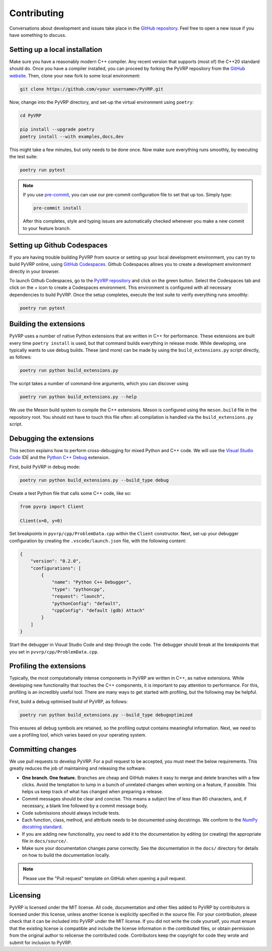 Contributing
============

Conversations about development and issues take place in the `GitHub repository <https://github.com/PyVRP/PyVRP/>`_.
Feel free to open a new issue if you have something to discuss.


Setting up a local installation
-------------------------------

Make sure you have a reasonably modern C++ compiler.
Any recent version that supports (most of) the C++20 standard should do.
Once you have a compiler installed, you can proceed by forking the PyVRP repository from the `GitHub website <https://github.com/PyVRP/PyVRP/fork>`_.
Then, clone your new fork to some local environment:

.. code-block:: shell

   git clone https://github.com/<your username>/PyVRP.git

Now, change into the PyVRP directory, and set-up the virtual environment using ``poetry``:

.. code-block:: shell

   cd PyVRP

   pip install --upgrade poetry
   poetry install --with examples,docs,dev

This might take a few minutes, but only needs to be done once.
Now make sure everything runs smoothly, by executing the test suite:

.. code-block:: shell

   poetry run pytest

.. note::

   If you use `pre-commit <https://pre-commit.com/>`_, you can use our pre-commit configuration file to set that up too.
   Simply type:

   .. code-block:: shell

      pre-commit install

   After this completes, style and typing issues are automatically checked whenever you make a new commit to your feature branch.


Setting up Github Codespaces
----------------------------

If you are having trouble building PyVRP from source or setting up your local development environment, you can try to build PyVRP online, using `GitHub Codespaces <https://docs.github.com/en/codespaces>`_.
Github Codespaces allows you to create a development environment directly in your browser.

To launch Github Codespaces, go to the `PyVRP repository <https://github.com/PyVRP/PyVRP>`_ and click on the green button.
Select the Codespaces tab and click on the `+` icon to create a Codespaces environment.
This environment is configured with all necessary dependencies to build PyVRP.
Once the setup completes, execute the test suite to verify everything runs smoothly:

.. code-block:: shell

   poetry run pytest


Building the extensions
-----------------------

PyVRP uses a number of native Python extensions that are written in C++ for performance.
These extensions are built every time ``poetry install`` is used, but that command builds everything in release mode.
While developing, one typically wants to use debug builds.
These (and more) can be made by using the ``build_extensions.py`` script directly, as follows:

.. code-block:: shell

   poetry run python build_extensions.py

The script takes a number of command-line arguments, which you can discover using

.. code-block:: shell

   poetry run python build_extensions.py --help

We use the Meson build system to compile the C++ extensions.
Meson is configured using the ``meson.build`` file in the repository root. 
You should not have to touch this file often: all compilation is handled via the ``build_extensions.py`` script.


Debugging the extensions
------------------------

This section explains how to perform cross-debugging for mixed Python and C++ code.
We will use the `Visual Studio Code <https://code.visualstudio.com/>`_ IDE and the `Python C++ Debug <https://github.com/benibenj/vscode-pythonCpp>`_ extension.

First, build PyVRP in debug mode:

.. code-block:: shell

   poetry run python build_extensions.py --build_type debug

Create a test Python file that calls some C++ code, like so:

.. code-block:: python

   from pyvrp import Client

   Client(x=0, y=0)

Set breakpoints in ``pyvrp/cpp/ProblemData.cpp`` within the ``Client`` constructor.
Next, set-up your debugger configuration by creating the ``.vscode/launch.json`` file, with the following content:

.. code-block:: json

   {
       "version": "0.2.0",
       "configurations": [
           {
               "name": "Python C++ Debugger",
               "type": "pythoncpp",
               "request": "launch",
               "pythonConfig": "default",
               "cppConfig": "default (gdb) Attach"
           }
       ]
   }

Start the debugger in Visual Studio Code and step through the code.
The debugger should break at the breakpoints that you set in ``pvvrp/cpp/ProblemData.cpp``.


Profiling the extensions
------------------------

Typically, the most computationally intense components in PyVRP are written in C++, as native extensions.
While developing new functionality that touches the C++ components, it is important to pay attention to performance.
For this, profiling is an incredibly useful tool.
There are many ways to get started with profiling, but the following may be helpful.

First, build a debug optimised build of PyVRP, as follows:

.. code-block:: shell

   poetry run python build_extensions.py --build_type debugoptimized

This ensures all debug symbols are retained, so the profiling output contains meaningful information.
Next, we need to use a profiling tool, which varies based on your operating system.

.. md-tab-set::

    .. md-tab-item:: Linux

        Make sure you install ``perf``, the Linux profiling tool.
        Now, all we need to do is let ``perf`` record PyVRP doing some work, like for example:

        .. code-block:: shell

            poetry run perf record bench instances/VRPTW/RC2_10_5.vrp --seed 6 --round_func dimacs --max_runtime 5

        The resulting ``perf.data`` file will contain all relevant profiling results.
        Such a file can be inspected using ``perf`` on the command line, or with a GUI using, for example, KDAB's `hotspot <https://github.com/KDAB/hotspot>`_ program.

    .. md-tab-item:: macOS

        macOS comes with a profiling tool named Instruments, which is bundled inside Apple's `Xcode <https://developer.apple.com/xcode/>`_.
        First, make sure you have Xcode installed.
        Now, run PyVRP for a period of time long enough that we can attach to the corresponding process, like for example:

        .. code-block:: shell

            poetry run bench instances/VRPTW/RC2_10_5.vrp --seed 6 --round_func dimacs --max_runtime 60

        Next, open the Instruments application.
        Select the "CPU Profiler" template, click on the search bar at the top of the window, and select the corresponding Python process as your target, which is usually the most recent one.
        Start profiling by clicking on the red circle in the top-left corner.
        Once you are ready, you can stop the profiling and analyze the results.

Committing changes
------------------

We use pull requests to develop PyVRP.
For a pull request to be accepted, you must meet the below requirements.
This greatly reduces the job of maintaining and releasing the software.

- **One branch. One feature.**
  Branches are cheap and GitHub makes it easy to merge and delete branches with a few clicks.
  Avoid the temptation to lump in a bunch of unrelated changes when working on a feature, if possible.
  This helps us keep track of what has changed when preparing a release.
- Commit messages should be clear and concise.
  This means a subject line of less than 80 characters, and, if necessary, a blank line followed by a commit message body.
- Code submissions should always include tests.
- Each function, class, method, and attribute needs to be documented using docstrings.
  We conform to the `NumPy docstring standard <https://numpydoc.readthedocs.io/en/latest/format.html#docstring-standard>`_.
- If you are adding new functionality, you need to add it to the documentation by editing (or creating) the appropriate file in ``docs/source/``.
- Make sure your documentation changes parse correctly.
  See the documentation in the ``docs/`` directory for details on how to build the documentation locally.

.. note::

   Please use the "Pull request" template on GitHub when opening a pull request.


Licensing
---------

PyVRP is licensed under the MIT license.
All code, documentation and other files added to PyVRP by contributors is licensed under this license, unless another license is explicitly specified in the source file.
For your contribution, please check that it can be included into PyVRP under the MIT license.
If you did not write the code yourself, you must ensure that the existing license is compatible and include the license information in the contributed files, or obtain permission from the original author to relicense the contributed code.
Contributors keep the copyright for code they wrote and submit for inclusion to PyVRP.
